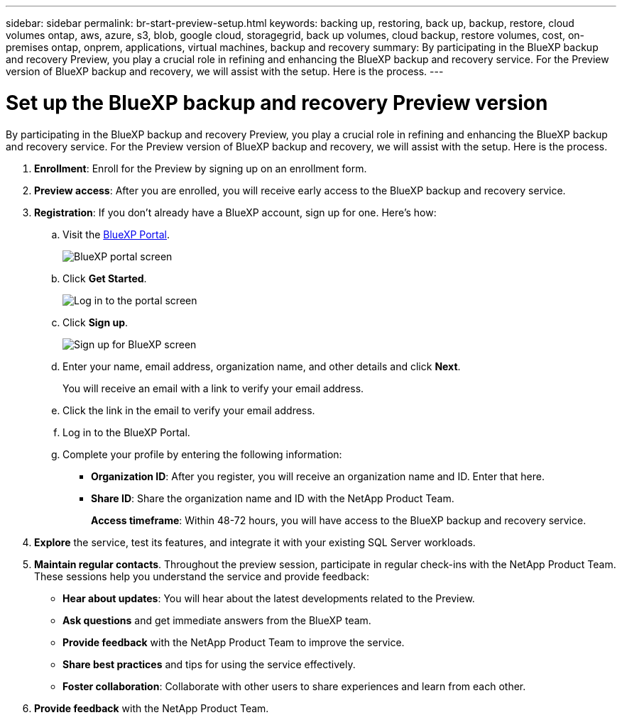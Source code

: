 ---
sidebar: sidebar
permalink: br-start-preview-setup.html
keywords: backing up, restoring, back up, backup, restore, cloud volumes ontap, aws, azure, s3, blob, google cloud, storagegrid, back up volumes, cloud backup, restore volumes, cost, on-premises ontap, onprem, applications, virtual machines, backup and recovery
summary: By participating in the BlueXP backup and recovery Preview, you play a crucial role in refining and enhancing the BlueXP backup and recovery service. For the Preview version of BlueXP backup and recovery, we will assist with the setup. Here is the process.
---

= Set up the BlueXP backup and recovery Preview version
:hardbreaks:
:nofooter:
:icons: font
:linkattrs:
:imagesdir: ./media/

[.lead]
By participating in the BlueXP backup and recovery Preview, you play a crucial role in refining and enhancing the BlueXP backup and recovery service. For the Preview version of BlueXP backup and recovery, we will assist with the setup. Here is the process.

. *Enrollment*: Enroll for the Preview by signing up on an enrollment form. 

. *Preview access*: After you are enrolled, you will receive early access to the BlueXP backup and recovery service. 

. *Registration*: If you don't already have a BlueXP account, sign up for one. Here's how: 

.. Visit the https://bluexp.netapp.com/[BlueXP Portal].
+
image:screen-preview-bluexp-portal.png[BlueXP portal screen]
.. Click *Get Started*.
+
image:screen-preview-login.png[Log in to the portal screen]
.. Click *Sign up*.
+
image:screen-preview-signup-profile.png[Sign up for BlueXP screen]
.. Enter your name, email address, organization name, and other details and click *Next*. 
+
You will receive an email with a link to verify your email address.
.. Click the link in the email to verify your email address.

.. Log in to the BlueXP Portal. 
.. Complete your profile by entering the following information: 
** *Organization ID*: After you register, you will receive an organization name and ID. Enter that here. 
** *Share ID*: Share the organization name and ID with the NetApp Product Team.
+
*Access timeframe*: Within 48-72 hours, you will have access to the BlueXP backup and recovery service. 

. *Explore* the service, test its features, and integrate it with your existing SQL Server workloads. 

. *Maintain regular contacts*. Throughout the preview session, participate in regular check-ins with the NetApp Product Team. These sessions help you understand the service and provide feedback: 
* *Hear about updates*: You will hear about the latest developments related to the Preview. 
* *Ask questions* and get immediate answers from the BlueXP team. 
* *Provide feedback* with the NetApp Product Team to improve the service.
* *Share best practices* and tips for using the service effectively. 
* *Foster collaboration*: Collaborate with other users to share experiences and learn from each other.


. *Provide feedback* with the NetApp Product Team.


